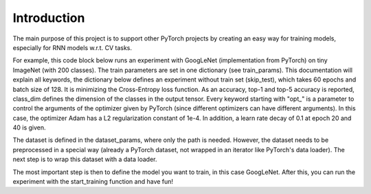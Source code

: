 Introduction
==================

The main purpose of this project is to support other PyTorch projects by creating an easy way for training models, especially for RNN models w.r.t. CV tasks.

For example, this code block below runs an experiment with GoogLeNet (implementation from PyTorch) on tiny ImageNet (with 200 classes). The train parameters are set in one dictionary (see train_params).
This documentation will explain all keywords, the dictionary below defines an experiment without train set (skip_test), which takes 60 epochs and batch size of 128.
It is minimizing the Cross-Entropy loss function. As an accuracy, top-1 and top-5 accuracy is reported, class_dim defines the dimension of the classes in the output tensor.
Every keyword starting with "opt_" is a parameter to control the arguments of the optimizer given by PyTorch (since different optimizers can have different arguments). In this case,
the optimizer Adam has a L2 regularization constant of 1e-4. In addition, a learn rate decay of 0.1 at epoch 20 and 40 is given.

The dataset is defined in the dataset_params, where only the path is needed. However, the dataset needs to be preprocessed in a special way (already a PyTorch dataset, not wrapped in an iterator like PyTorch's data loader).
The next step is to wrap this dataset with a data loader.

The most important step is then to define the model you want to train, in this case GoogLeNet.
After this, you can run the experiment with the start_training function and have fun!

.. code-block:: python
   :emphasize-lines: 3,5

    import torch.nn as nn
    from torchvision.models import GoogLeNet
    from lucky_trainer.utils import get_dataset, start_training

    # Parameter settings
    train_params = {
        'skip_test': True,
        'max_epochs': 60,
        'batch_size': 128,
        'acc_metric': 'classification_1_and_5',
        'class_dim': 1,
        'loss': 'CrossEntropyLoss',
        'optimizer': 'Adam',
        'opt_weight_decay': 1e-4,
        'lr_decay_gamma': 0.1,
        'lr_decay_step_size': [20, 40],
    }

    # Path of the datasets
    dataset_params = {
        'train_filename':
            path_file +
            '/../data/tiny_ImageNet/input_data/train_tiny_imagenet',
        'validation_filename':
            path_file +
            '/../data/tiny_ImageNet/input_data/valid_tiny_imagenet'
    }

    # Load iterable datasets
    train_loader = get_dataset(
        dataset_params['train_filename'],
        train_params['batch_size']
    )
    validation_loader = get_dataset(
        dataset_params['validation_filename'],
        train_params['batch_size'],
        shuffle=False
    )

    # Model definition (with downsizing amount of classes from 1000 to 200
    model = GoogLeNet(aux_logits=False)
    model.fc = nn.Linear(in_features=1024, out_features=200)

    # Train the model
    start_training(model, {}, train_params, dataset_params,
                   train_loader, validation_loader, None,
                   output_directory, 'Some_GoogLeNet_Experiment')